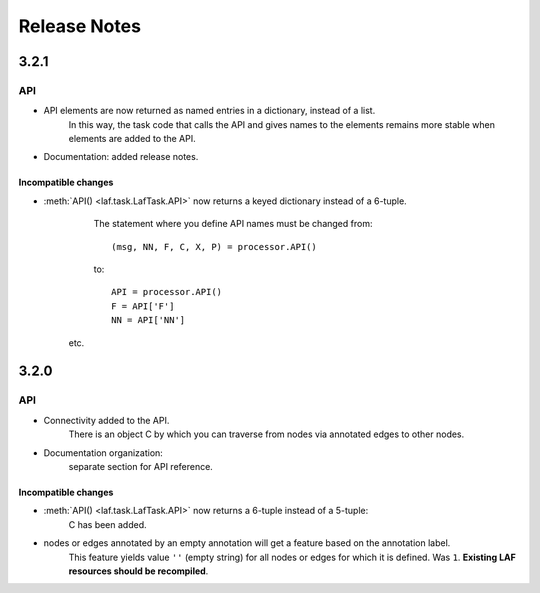 Release Notes
#############
3.2.1
=====
API
---
* API elements are now returned as named entries in a dictionary, instead of a list.
    In this way, the task code that calls the API and gives names to the elements remains more stable when elements
    are added to the API.

* Documentation: added release notes.

Incompatible changes
^^^^^^^^^^^^^^^^^^^^
* :meth:`API() <laf.task.LafTask.API>` now returns a keyed dictionary instead of a 6-tuple.
    The statement where you define API names must be changed from::

        (msg, NN, F, C, X, P) = processor.API()

    to::

        API = processor.API()
        F = API['F']
        NN = API['NN']

   etc.

3.2.0
=====
API
---
* Connectivity added to the API.
    There is an object C by which you can traverse from nodes via annotated edges to other nodes.

* Documentation organization:
    separate section for API reference.

Incompatible changes
^^^^^^^^^^^^^^^^^^^^
* :meth:`API() <laf.task.LafTask.API>` now returns a 6-tuple instead of a 5-tuple:
    C has been added.
* nodes or edges annotated by an empty annotation will get a feature based on the annotation label.
    This feature yields value ``''`` (empty string) for all nodes or edges for which it is defined. Was ``1``.
    **Existing LAF resources should be recompiled**.
